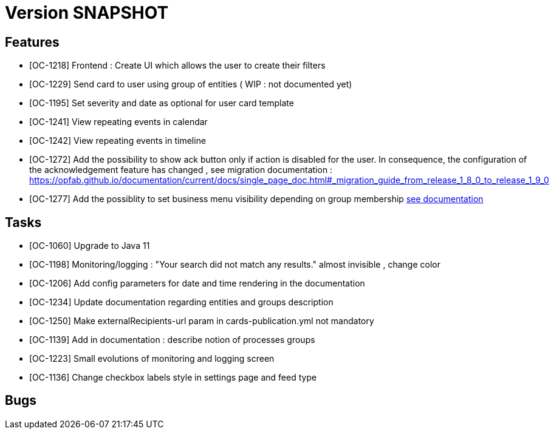 // Copyright (c) 2018-2020 RTE (http://www.rte-france.com)
// See AUTHORS.txt
// This document is subject to the terms of the Creative Commons Attribution 4.0 International license.
// If a copy of the license was not distributed with this
// file, You can obtain one at https://creativecommons.org/licenses/by/4.0/.
// SPDX-License-Identifier: CC-BY-4.0

= Version SNAPSHOT


== Features

- [OC-1218] Frontend : Create UI which allows the user to create their filters
- [OC-1229] Send card to user using group of entities ( WIP : not documented yet) 
- [OC-1195] Set severity and date as optional for user card template
- [OC-1241] View repeating events in calendar
- [OC-1242] View repeating events in timeline
- [OC-1272] Add the possibility to show ack button only if action is disabled for the user. In consequence, the configuration of the acknowledgement feature  has changed , see migration documentation : https://opfab.github.io/documentation/current/docs/single_page_doc.html#_migration_guide_from_release_1_8_0_to_release_1_9_0
- [OC-1277] Add the possiblity to set business menu visibility depending on group membership ((link:https://opfab.github.io/documentation/current/reference_doc/#menu_entries[see documentation])) 

== Tasks

- [OC-1060] Upgrade to Java 11
- [OC-1198] Monitoring/logging : "Your search did not match any results." almost invisible , change color
- [OC-1206] Add config parameters for date and time rendering in the documentation
- [OC-1234] Update documentation regarding entities and groups description
- [OC-1250] Make externalRecipients-url param in cards-publication.yml not mandatory
- [OC-1139] Add in documentation : describe notion of processes groups
- [OC-1223] Small evolutions of monitoring and logging screen
- [OC-1136] Change checkbox labels style in settings page and feed type

== Bugs

